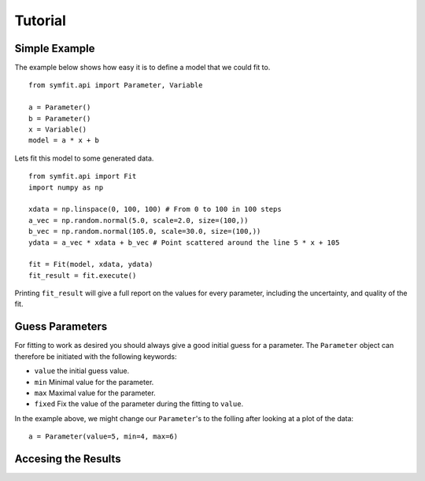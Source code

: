 Tutorial
========

Simple Example
--------------
The example below shows how easy it is to define a model that we could fit to. ::

  from symfit.api import Parameter, Variable
  
  a = Parameter()
  b = Parameter()
  x = Variable()
  model = a * x + b

Lets fit this model to some generated data. ::

  from symfit.api import Fit
  import numpy as np
  
  xdata = np.linspace(0, 100, 100) # From 0 to 100 in 100 steps
  a_vec = np.random.normal(5.0, scale=2.0, size=(100,))
  b_vec = np.random.normal(105.0, scale=30.0, size=(100,))
  ydata = a_vec * xdata + b_vec # Point scattered around the line 5 * x + 105
  
  fit = Fit(model, xdata, ydata)
  fit_result = fit.execute()

Printing ``fit_result`` will give a full report on the values for every parameter, including the uncertainty, and quality of the fit.

Guess Parameters
----------------
For fitting to work as desired you should always give a good initial guess for a parameter. 
The ``Parameter`` object can therefore be initiated with the following keywords:

* ``value`` the initial guess value.
* ``min`` Minimal value for the parameter.
* ``max`` Maximal value for the parameter.
* ``fixed`` Fix the value of the parameter during the fitting to ``value``.

In the example above, we might change our ``Parameter``'s to the folling after looking at a plot of the data: ::

  a = Parameter(value=5, min=4, max=6)

Accesing the Results
--------------------
